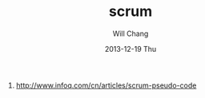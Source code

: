 #+TITLE:       scrum
#+AUTHOR:      Will Chang
#+EMAIL:       changwei.cn@gmail.com
#+DATE:        2013-12-19 Thu
#+URI:         /wiki/scrum
#+KEYWORDS:    scrum
#+TAGS:        :scrum:
#+LANGUAGE:    en
#+OPTIONS:     H:3 num:nil toc:nil \n:nil ::t |:t ^:nil -:nil f:t *:t <:t
#+DESCRIPTION:  Scrum 

 1. http://www.infoq.com/cn/articles/scrum-pseudo-code
